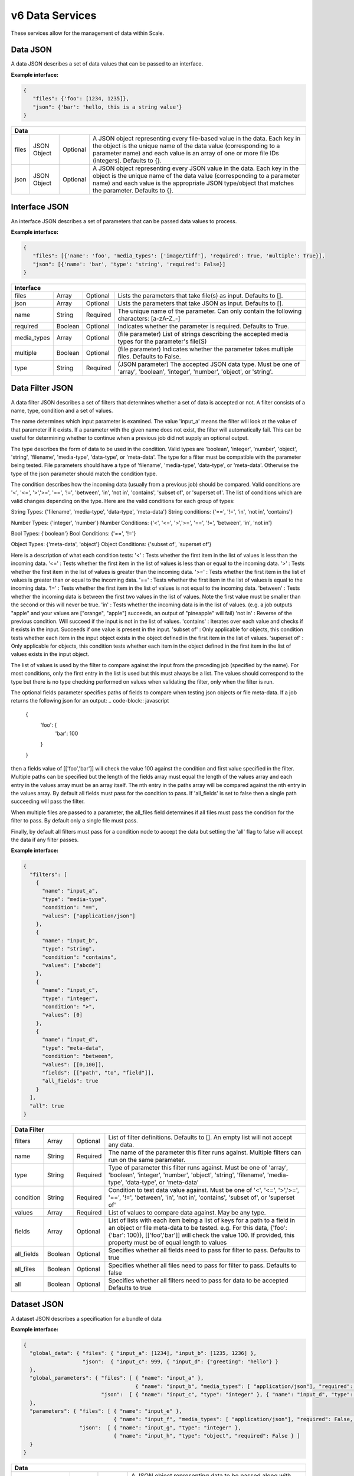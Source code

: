 
.. _rest_v6_data:

v6 Data Services
================

These services allow for the management of data within Scale.

.. _rest_v6_data_data:

Data JSON
---------

A data JSON describes a set of data values that can be passed to an interface.

**Example interface:**

.. code-block:: javascript

   {
      "files": {'foo': [1234, 1235]},
      "json": {'bar': 'hello, this is a string value'}
   }

+-----------------------------------------------------------------------------------------------------------------------------+
| **Data**                                                                                                                    |
+============================+================+==========+====================================================================+
| files                      | JSON Object    | Optional | A JSON object representing every file-based value in the data.     |
|                            |                |          | Each key in the object is the unique name of the data value        |
|                            |                |          | (corresponding to a parameter name) and each value is an array of  |
|                            |                |          | one or more file IDs (integers). Defaults to {}.                   |
+----------------------------+----------------+----------+--------------------------------------------------------------------+
| json                       | JSON Object    | Optional | A JSON object representing every JSON value in the data. Each key  |
|                            |                |          | in the object is the unique name of the data value (corresponding  |
|                            |                |          | to a parameter name) and each value is the appropriate JSON        |
|                            |                |          | type/object that matches the parameter. Defaults to {}.            |
+----------------------------+----------------+----------+--------------------------------------------------------------------+

.. _rest_v6_data_interface:

Interface JSON
--------------

An interface JSON describes a set of parameters that can be passed data values to process.

**Example interface:**

.. code-block:: javascript

   {
      "files": [{'name': 'foo', 'media_types': ['image/tiff'], 'required': True, 'multiple': True}],
      "json": [{'name': 'bar', 'type': 'string', 'required': False}]
   }

+-----------------------------------------------------------------------------------------------------------------------------+
| **Interface**                                                                                                               |
+============================+================+==========+====================================================================+
| files                      | Array          | Optional | Lists the parameters that take file(s) as input. Defaults to [].   |
+----------------------------+----------------+----------+--------------------------------------------------------------------+
| json                       | Array          | Optional | Lists the parameters that take JSON as input. Defaults to [].      |
+----------------------------+----------------+----------+--------------------------------------------------------------------+
| name                       | String         | Required | The unique name of the parameter. Can only contain the following   |
|                            |                |          | characters: \[a-zA-Z_-\]                                           |
+----------------------------+----------------+----------+--------------------------------------------------------------------+
| required                   | Boolean        | Optional | Indicates whether the parameter is required. Defaults to True.     |
+----------------------------+----------------+----------+--------------------------------------------------------------------+
| media_types                | Array          | Optional | (file parameter) List of strings describing the accepted media     |
|                            |                |          | types for the parameter's file(S)                                  |
+----------------------------+----------------+----------+--------------------------------------------------------------------+
| multiple                   | Boolean        | Optional | (file parameter) Indicates whether the parameter takes multiple    |
|                            |                |          | files. Defaults to False.                                          |
+----------------------------+----------------+----------+--------------------------------------------------------------------+
| type                       | String         | Required | (JSON parameter) The accepted JSON data type. Must be one of       |
|                            |                |          | 'array', 'boolean', 'integer', 'number', 'object', or 'string'.    |
+----------------------------+----------------+----------+--------------------------------------------------------------------+


.. _rest_v6_data_filter:

Data Filter JSON
----------------

A data filter JSON describes a set of filters that determines whether a set of data is accepted or not.  A filter consists of a name, type,
condition and a set of values.

The name determines which input parameter is examined. The value 'input_a' means the filter will look at the value of that parameter if it exists.
If a parameter with the given name does not exist, the filter will automatically fail. This can be useful for determining whether to continue
when a previous job did not supply an optional output.  

The type describes the form of data to be used in the condition.  Valid types are 'boolean', 'integer', 'number', 'object', 'string', 
'filename', 'media-type', 'data-type', or 'meta-data'.  The type for a filter must be compatible with the parameter being tested.  File
parameters should have a type of 'filename', 'media-type', 'data-type', or 'meta-data'.  Otherwise the type of the json parameter should
match the condition type.  

The condition describes how the incoming data (usually from a previous job) should be compared.  Valid conditions are '<', '<=', 
'>','>=', '==', '!=', 'between', 'in', 'not in', 'contains', 'subset of', or 'superset of'.  The list of conditions which are valid
changes depending on the type. Here are the valid conditions for each group of types:

String Types: {'filename', 'media-type', 'data-type', 'meta-data'}
String conditions: {'==', '!=', 'in', 'not in', 'contains'}

Number Types: {'integer', 'number'}
Number Conditions: {'<', '<=', '>','>=', '==', '!=', 'between', 'in', 'not in'}

Bool Types: {'boolean'}
Bool Conditions: {'==', '!='}

Object Types: {'meta-data', 'object'}
Object Conditions: {'subset of', 'superset of'}

Here is a description of what each condition tests:
'<' : Tests whether the first item in the list of values is less than the incoming data.
'<=' : Tests whether the first item in the list of values is less than or equal to the incoming data.
'>' : Tests whether the first item in the list of values is greater than the incoming data.
'>=' : Tests whether the first item in the list of values is greater than or equal to the incoming data.
'==' : Tests whether the first item in the list of values is equal to the incoming data.
'!=' : Tests whether the first item in the list of values is not equal to the incoming data.
'between' : Tests whether the incoming data is between the first two values in the list of values.  Note the first value must be smaller than the second or this will never be true.
'in' : Tests whether the incoming data is in the list of values. (e.g. a job outputs "apple" and your values are ["orange", "apple"] succeeds, an output of "pineapple" will fail)
'not in' : Reverse of the previous condition. Will succeed if the input is not in the list of values.
'contains' : Iterates over each value and checks if it exists in the input.  Succeeds if one value is present in the input.
'subset of' : Only applicable for objects, this condition tests whether each item in the input object exists in the object defined in the first item in the list of values.
'superset of' : Only applicable for objects, this condition tests whether each item in the object defined in the first item in the list of values exists in the input object.

The list of values is used by the filter to compare against the input from the preceding job (specified by the name).  For most conditions, only the first entry in the list is used
but this must always be a list.  The values should correspond to the type but there is no type checking performed on values when validating the filter, only when the filter is run.

The optional fields parameter specifies paths of fields to compare when testing json objects or file meta-data.  If a job returns the following json for an output: 
.. code-block:: javascript
   {
      'foo': {
         'bar': 100
      }
   }
then a fields value of [['foo','bar']] will check the value 100 against the condition and first value specified in the filter.  Multiple paths can be specified but the length
of the fields array must equal the length of the values array and each entry in the values array must be an array itself. The nth entry in the paths array will be compared 
against the nth entry in the values array.  By default all fields must pass for the condition to pass. If 'all_fields' is set to false then a single path succeeding will
pass the filter.

When multiple files are passed to a parameter, the all_files field determines if all files must pass the condition for the filter to pass. By
default only a single file must pass.

Finally, by default all filters must pass for a condition node to accept the data but setting the 'all' flag to false will accept the data if any filter passes.

**Example interface:**

.. code-block:: javascript

   {
     "filters": [
       {
         "name": "input_a",
         "type": "media-type",
         "condition": "==",
         "values": ["application/json"]
       },
       {
         "name": "input_b",
         "type": "string",
         "condition": "contains",
         "values": ["abcde"]
       },
       {
         "name": "input_c",
         "type": "integer",
         "condition": ">",
         "values": [0]
       },
       {
         "name": "input_d",
         "type": "meta-data",
         "condition": "between",
         "values": [[0,100]],
         "fields": [["path", "to", "field"]],
         "all_fields": true
       }
     ],
     "all": true
   }

+-----------------------------------------------------------------------------------------------------------------------------+
| **Data Filter**                                                                                                             |
+============================+================+==========+====================================================================+
| filters                    | Array          | Optional | List of filter definitions. Defaults to []. An empty list will not |
|                            |                |          | accept any data.                                                   |
+----------------------------+----------------+----------+--------------------------------------------------------------------+
| name                       | String         | Required | The name of the parameter this filter runs against. Multiple       |
|                            |                |          | filters can run on the same parameter.                             |
+----------------------------+----------------+----------+--------------------------------------------------------------------+
| type                       | String         | Required | Type of parameter this filter runs against. Must be one of 'array',|
|                            |                |          | 'boolean', 'integer', 'number', 'object', 'string', 'filename',    |
|                            |                |          | 'media-type', 'data-type', or 'meta-data'                          |
+----------------------------+----------------+----------+--------------------------------------------------------------------+
| condition                  | String         | Required | Condition to test data value against. Must be one of '<', '<=',    |
|                            |                |          | '>','>=', '==', '!=', 'between', 'in', 'not in', 'contains',       |
|                            |                |          | 'subset of', or 'superset of'                                      |
+----------------------------+----------------+----------+--------------------------------------------------------------------+
| values                     | Array          | Required | List of values to compare data against. May be any type.           |
+----------------------------+----------------+----------+--------------------------------------------------------------------+
| fields                     | Array          | Optional | List of lists with each item being a list of keys for a path to a  |
|                            |                |          | field in an object or file meta-data to be tested.                 |
|                            |                |          | e.g. For this data, {'foo': {'bar': 100}}, [['foo','bar']] will    |
|                            |                |          | check the value 100. If provided, this property must be of equal   |
|                            |                |          | length to values                                                   |
+----------------------------+----------------+----------+--------------------------------------------------------------------+
| all_fields                 | Boolean        | Optional | Specifies whether all fields need to pass for filter to pass.      |
|                            |                |          | Defaults to true                                                   |
+----------------------------+----------------+----------+--------------------------------------------------------------------+
| all_files                  | Boolean        | Optional | Specifies whether all files need to pass for filter to pass.       |
|                            |                |          | Defaults to false                                                  |
+----------------------------+----------------+----------+--------------------------------------------------------------------+
| all                        | Boolean        | Optional | Specifies whether all filters need to pass for data to be accepted |
|                            |                |          | Defaults to true                                                   |
+----------------------------+----------------+----------+--------------------------------------------------------------------+

.. _rest_v6_data_dataset:

Dataset JSON
------------

A dataset JSON describes a specification for a bundle of data

**Example interface:**

.. code-block:: javascript

  {
    "global_data": { "files": { "input_a": [1234], "input_b": [1235, 1236] },
                     "json":  { "input_c": 999, { "input_d": {"greeting": "hello"} }
    },
    "global_parameters": { "files": [ { "name": "input_a" },
                                      { "name": "input_b", "media_types": [ "application/json"], "required": False, "multiple": True, ],
                           "json":  [ { "name": "input_c", "type": "integer" }, { "name": "input_d", "type": "object", "required": False } ]
    },
    "parameters": { "files": [ { "name": "input_e" },
                               { "name": "input_f", "media_types": [ "application/json"], "required": False, "multiple": True, ],
                    "json":  [ { "name": "input_g", "type": "integer" },
                               { "name": "input_h", "type": "object", "required": False } ]
    }
  }

+-----------------------------------------------------------------------------------------------------------------------------+
| **Data**                                                                                                                    |
+============================+================+==========+====================================================================+
| global_data                | JSON Object    | Optional | A JSON object representing data to be passed along with each item  |
|                            |                |          | in the dataset. This is useful for doing parameter sweeps where the|
|                            |                |          | same algorithm and data file are run through a set of parameters.  |
|                            |                |          | Must have values for each required parameter in global_parameters. |
+----------------------------+----------------+----------+--------------------------------------------------------------------+
| global_parameters          | JSON Object    | Optional | A JSON object representing parameters that are fulfilled by global |
|                            |                |          | values in the dataset not tied to individual members. These are    |
|                            |                |          | combined with regular parameters to define what is passed in to    |
|                            |                |          | algorithms run with this dataset.                                  |
+----------------------------+----------------+----------+--------------------------------------------------------------------+
| parameters                 | JSON Object    | Optional | A JSON object representing parameters to be passed to algorithms   |
|                            |                |          | run with this dataset. These are fulfilled by individual members   |
|                            |                |          | of the dataset.                                                    |
+----------------------------+----------------+----------+--------------------------------------------------------------------+

.. _rest_v6_dataset_list:

v6 Retrieve Dataset List
------------------------

**Example GET /v6/datasets/ API call**

Request: GET http://.../v6/datasets/?keyword=abc

Response: 200 OK

.. code-block:: javascript

   {
      "count": 1,
      "next": null,
      "previous": null,
      "results": [{
         "id": 1234,
         "title": "My abc Dataset",
         "description": "My Dataset Description",
         "definition": <:ref:`Dataset JSON <rest_v6_data_dataset>`>,
         "created": "1970-01-01T00:00:00Z"
      }]
   }

+-----------------------------------------------------------------------------------------------------------------------------+
| **Dataset List**                                                                                                            |
+=============================================================================================================================+
| Returns a list of datasets that match the given filter criteria                                                             |
+-----------------------------------------------------------------------------------------------------------------------------+
| **GET** /v6/datasets/                                                                                                       |
+-----------------------------------------------------------------------------------------------------------------------------+
| **Query Parameters**                                                                                                        |
+-------------------------+-------------------+----------+--------------------------------------------------------------------+
| page                    | Integer           | Optional | The page of the results to return. Defaults to 1.                  |
+-------------------------+-------------------+----------+--------------------------------------------------------------------+
| page_size               | Integer           | Optional | The size of the page to use for pagination of results.             |
|                         |                   |          | Defaults to 100, and can be anywhere from 1-1000.                  |
+-------------------------+-------------------+----------+--------------------------------------------------------------------+
| started                 | ISO-8601 Datetime | Optional | The start of the time range to query.                              |
|                         |                   |          | Supports the ISO-8601 date/time format, (ex: 2015-01-01T00:00:00Z).|
|                         |                   |          | Supports the ISO-8601 duration format, (ex: PT3H0M0S).             |
+-------------------------+-------------------+----------+--------------------------------------------------------------------+
| ended                   | ISO-8601 Datetime | Optional | End of the time range to query, defaults to the current time.      |
|                         |                   |          | Supports the ISO-8601 date/time format, (ex: 2015-01-01T00:00:00Z).|
|                         |                   |          | Supports the ISO-8601 duration format, (ex: PT3H0M0S).             |
+-------------------------+-------------------+----------+--------------------------------------------------------------------+
| dataset_id              | Integer           | Optional | Return only datasets with given ids.                               |
|                         |                   |          | Duplicate it to filter by multiple values.                         |
+-------------------------+-------------------+----------+--------------------------------------------------------------------+
| keyword                 | String            | Optional | Performs a like search on title and description.                   |
|                         |                   |          | Duplicate to search for multiple keywords.                         |
+-------------------------+-------------------+----------+--------------------------------------------------------------------+
| order                   | String            | Optional | One or more fields to use when ordering the results.               |
|                         |                   |          | Duplicate it to multi-sort, (ex: order=title&order=created).       |
|                         |                   |          | Prefix fields with a dash to reverse the sort, (ex: order=-title). |
+-------------------------+-------------------+----------+--------------------------------------------------------------------+
| **Successful Response**                                                                                                     |
+-------------------------+---------------------------------------------------------------------------------------------------+
| **Status**              | 200 OK                                                                                            |
+-------------------------+---------------------------------------------------------------------------------------------------+
| **Content Type**        | *application/json*                                                                                |
+-------------------------+---------------------------------------------------------------------------------------------------+
| **JSON Fields**                                                                                                             |
+-------------------------+-------------------+-------------------------------------------------------------------------------+
| count                   | Integer           | The total number of results that match the query parameters                   |
+-------------------------+-------------------+-------------------------------------------------------------------------------+
| next                    | URL               | A URL to the next page of results                                             |
+-------------------------+-------------------+-------------------------------------------------------------------------------+
| previous                | URL               | A URL to the previous page of results                                         |
+-------------------------+-------------------+-------------------------------------------------------------------------------+
| results                 | Array             | List of result JSON objects that match the query parameters                   |
+-------------------------+-------------------+-------------------------------------------------------------------------------+
| id                      | Integer           | The unique identifier of the dataset                                          |
+-------------------------+-------------------+-------------------------------------------------------------------------------+
| title                   | String            | The human readable display name of the dataset                                |
+-------------------------+-------------------+-------------------------------------------------------------------------------+
| description             | String            | A longer description of the dataset                                           |
+-------------------------+-------------------+-------------------------------------------------------------------------------+
| definition              | JSON Object       | The definition of the dataset.  (See :ref:`rest_v6_data_dataset`)             |
+-------------------------+-------------------+-------------------------------------------------------------------------------+
| created                 | ISO-8601 Datetime | When the dataset was initially created                                        |
+-------------------------+-------------------+-------------------------------------------------------------------------------+
| files                   | Integer           | The number of files in the dataset                                            |
+-------------------------+-------------------+-------------------------------------------------------------------------------+

.. _rest_v6_dataset_create:

v6 Create Dataset
-----------------

**Example POST /v6/datasets/ API call**

Request: POST http://.../v6/datasets/

.. code-block:: javascript

   {
      "title": "My Dataset",
      "description": "My Dataset Description",
      "definition": <:ref:`Dataset JSON <rest_v6_data_dataset>`>
   }

Response: 201 Created
Headers:
Location http://.../v6/datasets/105/

.. code-block:: javascript

   {
      "id": 105,
      "title": "My Dataset",
      "description": "My Dataset Description",
      "definition": <:ref:`Dataset JSON <rest_v6_data_dataset>`>,
      "created": "1970-01-01T00:00:00Z",
      "members": [<:ref:`Dataset Member <rest_v6_data_dataset_member>`>],
      "files": [<:ref:`Dataset File <rest_v6_data_dataset_file>`>]
   }

+-------------------------------------------------------------------------------------------------------------------------+
| **Create Dataset*                                                                                                       |
+=========================================================================================================================+
| Creates a new dataset with the given fields                                                                             |
+-------------------------------------------------------------------------------------------------------------------------+
| **POST** /v6/datasets/                                                                                                  |
+---------------------+---------------------------------------------------------------------------------------------------+
| **Content Type**    | *application/json*                                                                                |
+---------------------+---------------------------------------------------------------------------------------------------+
| **JSON Fields**                                                                                                         |
+---------------------+-------------------+----------+--------------------------------------------------------------------+
| title               | String            | Optional | The human-readable name of the dataset                             |
+---------------------+-------------------+----------+--------------------------------------------------------------------+
| description         | String            | Optional | A human-readable description of the dataset                        |
+---------------------+-------------------+----------+--------------------------------------------------------------------+
| definition          | JSON Object       | Required | JSON definition for the dataset                                    |
|                     |                   |          | See :ref:`rest_v6_data_dataset`                                    |
+---------------------+-------------------+----------+--------------------------------------------------------------------+
| **Successful Response**                                                                                                 |
+--------------------+----------------------------------------------------------------------------------------------------+
| **Status**         | 201 Created                                                                                        |
+--------------------+----------------------------------------------------------------------------------------------------+
| **Location**       | URL for retrieving the details of the newly created dataset                                        |
+--------------------+----------------------------------------------------------------------------------------------------+
| **Content Type**   | *application/json*                                                                                 |
+--------------------+----------------------------------------------------------------------------------------------------+
| **Body**           | JSON containing the details of the newly created batch, see :ref:`rest_v6_dataset_details`         |
+--------------------+----------------------------------------------------------------------------------------------------+

.. _rest_v6_dataset_validation:

v6 Validate Dataset
-------------------

**Example POST /v6/datasets/validation/ API call**

Request: POST http://.../v6/datasets/validation/

.. code-block:: javascript

   {
      "title": "My Dataset",
      "description": "My Dataset Description",
      "definition": <:ref:`Dataset JSON <rest_v6_data_dataset>`>
   }

Response: 200 Ok
Headers:
Location http://.../v6/datasets/validation/

.. code-block:: javascript

   {
      "is_valid": true,
      "errors": [],
      "warnings": [{"name": "EXAMPLE_WARNING", "description": "This is an example warning."}],
   }

+-------------------------------------------------------------------------------------------------------------------------+
| **Validate Dataset*                                                                                                     |
+=========================================================================================================================+
| Validates the given fields for creating a new dataset                                                                   |
+-------------------------------------------------------------------------------------------------------------------------+
| **POST** /v6/datasets/validation/                                                                                       |
+---------------------+---------------------------------------------------------------------------------------------------+
| **Content Type**    | *application/json*                                                                                |
+---------------------+---------------------------------------------------------------------------------------------------+
| **JSON Fields**                                                                                                         |
+---------------------+-------------------+----------+--------------------------------------------------------------------+
| title               | String            | Optional | The human-readable name of the dataset                             |
+---------------------+-------------------+----------+--------------------------------------------------------------------+
| description         | String            | Optional | A human-readable description of the dataset                        |
+---------------------+-------------------+----------+--------------------------------------------------------------------+
| definition          | JSON Object       | Required | JSON definition for the dataset                                    |
|                     |                   |          | See :ref:`rest_v6_data_dataset`                                    |
+---------------------+-------------------+----------+--------------------------------------------------------------------+
| **Successful Response**                                                                                                 |
+--------------------+----------------------------------------------------------------------------------------------------+
| **Status**         | 200 OK                                                                                             |
+--------------------+----------------------------------------------------------------------------------------------------+
| **Content Type**   | *application/json*                                                                                 |
+--------------------+----------------------------------------------------------------------------------------------------+
| **JSON Fields**                                                                                                         |
+--------------------+-------------------+--------------------------------------------------------------------------------+
| is_valid           | Boolean           | Indicates if the given fields were valid for creating a new dataset. If this is|
|                    |                   | true, then submitting the same fields to the /datasets/ API will successfully  |
|                    |                   | create a new dataset.                                                          |
+--------------------+-------------------+--------------------------------------------------------------------------------+
| errors             | Array             | Lists any errors causing *is_valid* to be false. The errors are JSON objects   |
|                    |                   | with *name* and *description* string fields.                                   |
+--------------------+-------------------+--------------------------------------------------------------------------------+
| warnings           | Array             | Lists any warnings found. Warnings are useful to present to the user, but do   |
|                    |                   | not cause *is_valid* to be false. The warnings are JSON objects with *name*    |
|                    |                   | and *description* string fields.                                               |
+--------------------+-------------------+--------------------------------------------------------------------------------+

.. _rest_v6_dataset_details:

v6 Retrieve Dataset Details
---------------------------

**Example GET /v6/datasets/{dataset-id}/ API call**

Request: GET http://.../v6/datasets/105/

Response: 200 OK

.. code-block:: javascript

   {
      "id": 105,
      "title": "My Dataset",
      "description": "My Dataset Description",
      "definition": <:ref:`Dataset JSON <rest_v6_data_dataset>`>,
      "created": "1970-01-01T00:00:00Z",
      "members": [<:ref:`Dataset Member <rest_v6_data_dataset_member>`>],
      "files": [<:ref:`Dataset File <rest_v6_data_dataset_file>`>]
   }

+-----------------------------------------------------------------------------------------------------------------------------+
| **Dataset Details**                                                                                                         |
+=============================================================================================================================+
| Returns the details for a specific dataset                                                                                  |
+-----------------------------------------------------------------------------------------------------------------------------+
| **GET** /v6/datasets/{id}/                                                                                                  |
|         Where {id} is the unique ID of the dataset to retrieve                                                              |
+-----------------------------------------------------------------------------------------------------------------------------+
| **Successful Response**                                                                                                     |
+-------------------------+---------------------------------------------------------------------------------------------------+
| **Status**              | 200 OK                                                                                            |
+-------------------------+---------------------------------------------------------------------------------------------------+
| **Content Type**        | *application/json*                                                                                |
+-------------------------+---------------------------------------------------------------------------------------------------+
| **JSON Fields**                                                                                                             |
+-------------------------+-------------------+-------------------------------------------------------------------------------+
| id                      | Integer           | The unique identifier of the dataset                                          |
+-------------------------+-------------------+-------------------------------------------------------------------------------+
| title                   | String            | The human readable display name of the dataset                                |
+-------------------------+-------------------+-------------------------------------------------------------------------------+
| description             | String            | A longer description of the dataset                                           |
+-------------------------+-------------------+-------------------------------------------------------------------------------+
| definition              | JSON Object       | The definition of the dataset                                                 |
|                         |                   | See :ref:`rest_v6_data_dataset`                                               |
+-------------------------+-------------------+-------------------------------------------------------------------------------+
| created                 | ISO-8601 Datetime | When the dataset was initially created                                        |
+-------------------------+-------------------+-------------------------------------------------------------------------------+
| members                 | Array             | List of members belonging to this dataset.                                    |
|                         |                   | See :ref:`rest_v6_data_dataset_member`                                        |
+-------------------------+-------------------+-------------------------------------------------------------------------------+
| files                   | Array             | List of files that are part of this dataset.                                  |
|                         |                   | See :ref:`rest_v6_data_dataset_file`                                          |
+-------------------------+-------------------+-------------------------------------------------------------------------------+

.. _rest_v6_dataset_create_member:

v6 Create Dataset Members
-------------------------

**Example POST /v6/datasets/ API calls**

Request: POST http://.../v6/datasets/100/

.. code-block:: javascript

   {
      "data": [<:ref:`Data JSON <rest_v6_data_data>`>]
   }

Response: 201 Created
Headers:
Location http://.../v6/datasets/105/

.. code-block:: javascript

   [{
      "id": 105,
      "created": "1970-01-01T00:00:00Z",
      "data": <:ref:`Data JSON <rest_v6_data_data>`>
   }]
   
Request: POST http://.../v6/datasets/100/

.. code-block:: javascript

   {
      "data_template": {
            "files": {"input_a": "FILE_VALUE"},
            "json": {}
      },
      "source_collection": ['12345', '123456'],
      "dry_run": True
   }
   
Response: 200 Ok

.. code-block:: javascript

   [ <:ref:`Data JSON <rest_v6_data_data>`> ]
   
+-------------------------------------------------------------------------------------------------------------------------+
| **Create Dataset Members*                                                                                               |
+=========================================================================================================================+
| Creates new dataset members with the given fields                                                                       |
+-------------------------------------------------------------------------------------------------------------------------+
| **POST** /v6/datasets/{id}/                                                                                             |
|         Where {id} is the unique ID of the dataset to add a member to                                                   |
+--------------------+----------------------------------------------------------------------------------------------------+
| **Content Type**   | *application/json*                                                                                 |
+--------------------+----------------------------------------------------------------------------------------------------+
| **JSON Fields**                                                                                                         |
+--------------------+-------------------+----------+---------------------------------------------------------------------+
| data               | Array             | Optional | The data for the dataset members to be created                      |
|                    |                   |          | See :ref:`rest_v6_data_data`                                        |
+--------------------+-------------------+----------+---------------------------------------------------------------------+
| data_template      | JSON Object       | Optional | JSON defining the data template for each member. Each member will   |
|                    |                   |          | make a copy of this template and replace FILE_VALUE with one of the |
|                    |                   |          | files returned by the given filters.                                |
|                    |                   |          | See :ref:`Data JSON <rest_v6_data_data>`                            |
+--------------------+-------------------+----------+---------------------------------------------------------------------+
| dry_run            | Boolean           | Optional | If true, only validate the data and return the list of data objects |
|                    |                   |          | that would have been created and turned into dataset members. Useful|
|                    |                   |          | to validate a template and set of filters and determine how many    |
|                    |                   |          | members would be added to the dataset.                              |
+--------------------+-------------------+----------+---------------------------------------------------------------------+
| data_started       | ISO-8601 Datetime | Optional | The start of the data time range to query.                          |
|                    |                   |          | Supports the ISO-8601 date/time format, (ex: 2015-01-01T00:00:00Z). |
|                    |                   |          | Supports the ISO-8601 duration format, (ex: PT3H0M0S).              |
+--------------------+-------------------+----------+---------------------------------------------------------------------+
| data_ended         | ISO-8601 Datetime | Optional | End of the data time range to query, defaults to the current time.  |
|                    |                   |          | Supports the ISO-8601 date/time format, (ex: 2015-01-01T00:00:00Z). |
|                    |                   |          | Supports the ISO-8601 duration format, (ex: PT3H0M0S).              |
+--------------------+-------------------+----------+---------------------------------------------------------------------+
| source_started     | ISO-8601 Datetime | Optional | The start of the source file time range to query.                   |
|                    |                   |          | Supports the ISO-8601 date/time format, (ex: 2015-01-01T00:00:00Z). |
|                    |                   |          | Supports the ISO-8601 duration format, (ex: PT3H0M0S).              |
+--------------------+-------------------+----------+---------------------------------------------------------------------+
| source_ended       | ISO-8601 Datetime | Optional | End of the source file time range to query, default is current time.|
|                    |                   |          | Supports the ISO-8601 date/time format, (ex: 2015-01-01T00:00:00Z). |
|                    |                   |          | Supports the ISO-8601 duration format, (ex: PT3H0M0S).              |
+--------------------+-------------------+----------+---------------------------------------------------------------------+
| source_sensor_class| String            | Optional | Return only files for the given source sensor class                 |
|                    |                   |          | Duplicate it to filter by multiple values.                          |
+--------------------+-------------------+----------+---------------------------------------------------------------------+
| source_sensor      | String            | Optional | Return only files for the given source sensor                       |
|                    |                   |          | Duplicate it to filter by multiple values.                          |
+--------------------+-------------------+----------+---------------------------------------------------------------------+
| source_collection  | String            | Optional | Return only files for the given source collection                   |
|                    |                   |          | Duplicate it to filter by multiple values.                          |
+--------------------+-------------------+----------+---------------------------------------------------------------------+
| source_task        | String            | Optional | Return only files for the given source task                         |
|                    |                   |          | Duplicate it to filter by multiple values.                          |
+--------------------+-------------------+----------+---------------------------------------------------------------------+
| modified_started   | ISO-8601 Datetime | Optional | The start of the last modified time range to query.                 |
|                    |                   |          | Supports the ISO-8601 date/time format, (ex: 2015-01-01T00:00:00Z). |
|                    |                   |          | Supports the ISO-8601 duration format, (ex: PT3H0M0S).              |
+--------------------+-------------------+----------+---------------------------------------------------------------------+
| modified_ended     | ISO-8601 Datetime | Optional | End of the last modified time range to query (default current time) |
|                    |                   |          | Supports the ISO-8601 date/time format, (ex: 2015-01-01T00:00:00Z). |
|                    |                   |          | Supports the ISO-8601 duration format, (ex: PT3H0M0S).              |
+--------------------+-------------------+----------+---------------------------------------------------------------------+
| order              | String            | Optional | One or more fields to use when ordering the results.                |
|                    |                   |          | Duplicate it to multi-sort, (ex: order=file_name&order=created).    |
|                    |                   |          | Nested objects require a delimiter (ex: order=job_type__name).      |
|                    |                   |          | Prefix fields with a dash to reverse the sort, (ex: order=-created).|
+--------------------+-------------------+----------+---------------------------------------------------------------------+
| job_output         | String            | Optional | Return only files for the given job output.                         |
|                    |                   |          | Duplicate it to filter by multiple values.                          |
+--------------------+-------------------+----------+---------------------------------------------------------------------+
| job_type_id        | Integer           | Optional | Return only files associated with a given job type identifier.      |
|                    |                   |          | Duplicate it to filter by multiple values.                          |
+--------------------+-------------------+----------+---------------------------------------------------------------------+
| job_type_name      | String            | Optional | Return only files with a given job type name.                       |
|                    |                   |          | Duplicate it to filter by multiple values.                          |
+--------------------+-------------------+----------+---------------------------------------------------------------------+
| job_id             | Integer           | Optional | Return only files produced by the given job identifier.             |
|                    |                   |          | Duplicate it to filter by multiple values.                          |
+--------------------+-------------------+----------+---------------------------------------------------------------------+
| recipe_id          | Integer           | Optional | Return only files produced by the given recipe identifier.          |
|                    |                   |          | Duplicate it to filter by multiple values.                          |
+--------------------+-------------------+----------+---------------------------------------------------------------------+
| recipe_node        | String            | Optional | Return only files produced by the given recipe node.                |
|                    |                   |          | Duplicate it to filter by multiple values.                          |
+--------------------+-------------------+----------+---------------------------------------------------------------------+
| recipe_type_id     | Integer           | Optional | Return only files produced by the given recipe type identifier.     |
|                    |                   |          | Duplicate it to filter by multiple values.                          |
+--------------------+-------------------+----------+---------------------------------------------------------------------+
| batch_id           | Integer           | Optional | Return only files produced by the given batch identifier.           |
|                    |                   |          | Duplicate it to filter by multiple values.                          |
+--------------------+-------------------+----------+---------------------------------------------------------------------+
| file_name          | String            | Optional | Return only files with a given file name.                           |
|                    |                   |          | Duplicate it to filter by multiple values.                          |
+--------------------+-------------------+----------+---------------------------------------------------------------------+
| **Successful Response**                                                                                                 |
+--------------------+----------------------------------------------------------------------------------------------------+
| **Status**         | 201 Created                                                                                        |
+--------------------+----------------------------------------------------------------------------------------------------+
| **Location**       | URL for retrieving the details of the newly created dataset                                        |
+--------------------+----------------------------------------------------------------------------------------------------+
| **Content Type**   | *application/json*                                                                                 |
+--------------------+----------------------------------------------------------------------------------------------------+
| **Body**           | JSON containing the details of the newly created dataset member                                    |
|                    | see :ref:`rest_v6_dataset_member_details`                                                          |
+--------------------+----------------------------------------------------------------------------------------------------+
| **Successful Response**                                                                                                 |
+--------------------+----------------------------------------------------------------------------------------------------+
| **Status**         | 200 OK                                                                                             |
+--------------------+----------------------------------------------------------------------------------------------------+
| **Content Type**   | *application/json*                                                                                 |
+--------------------+----------------------------------------------------------------------------------------------------+
| **Body**           | JSON array containing the data for dataset members that would be created if not a dry run          |
|                    | see :ref:`rest_v6_data_data`                                                                       |
+--------------------+----------------------------------------------------------------------------------------------------+

.. _rest_v6_dataset_member_list:

v6 Retrieve Dataset Member List
-------------------------------

**Example GET /v6/datasets/{dataset_id}/members/ API call**

Request: GET http://.../v6/datasets/100/members/

Response: 200 OK

.. code-block:: javascript

   {
      "count": 1,
      "next": null,
      "previous": null,
      "results": [{
         "id": 1234,
         "data": <:ref:`Data JSON <rest_v6_data_data>`>,
         "created": "1970-01-01T00:00:00Z"
      }]
   }

+-----------------------------------------------------------------------------------------------------------------------------+
| **Dataset Member List**                                                                                                     |
+=============================================================================================================================+
| Returns a list of dataset members for the specified dataset                                                                 |
+-----------------------------------------------------------------------------------------------------------------------------+
| **GET** /v6/datasets/{id}/members/                                                                                          |
|         Where {id} is the unique ID of the dataset to retreive members of                                                   |
+-----------------------------------------------------------------------------------------------------------------------------+
| **Query Parameters**                                                                                                        |
+-------------------------+-------------------+----------+--------------------------------------------------------------------+
| page                    | Integer           | Optional | The page of the results to return. Defaults to 1.                  |
+-------------------------+-------------------+----------+--------------------------------------------------------------------+
| page_size               | Integer           | Optional | The size of the page to use for pagination of results.             |
|                         |                   |          | Defaults to 100, and can be anywhere from 1-1000.                  |
+-------------------------+-------------------+----------+--------------------------------------------------------------------+
| **Successful Response**                                                                                                     |
+-------------------------+---------------------------------------------------------------------------------------------------+
| **Status**              | 200 OK                                                                                            |
+-------------------------+---------------------------------------------------------------------------------------------------+
| **Content Type**        | *application/json*                                                                                |
+-------------------------+---------------------------------------------------------------------------------------------------+
| **JSON Fields**                                                                                                             |
+-------------------------+-------------------+-------------------------------------------------------------------------------+
| count                   | Integer           | The total number of results that match the query parameters                   |
+-------------------------+-------------------+-------------------------------------------------------------------------------+
| next                    | URL               | A URL to the next page of results                                             |
+-------------------------+-------------------+-------------------------------------------------------------------------------+
| previous                | URL               | A URL to the previous page of results                                         |
+-------------------------+-------------------+-------------------------------------------------------------------------------+
| results                 | Array             | List of result JSON objects that match the query parameters                   |
+-------------------------+-------------------+-------------------------------------------------------------------------------+
| .id                     | Integer           | The unique identifier of the dataset member                                   |
+-------------------------+-------------------+-------------------------------------------------------------------------------+
| .data                   | JSON Object       | The data for this dataset member.  (See :ref:`rest_v6_data_data`)             |
+-------------------------+-------------------+-------------------------------------------------------------------------------+
| .created                | ISO-8601 Datetime | When the dataset member was initially created                                 |
+-------------------------+-------------------+-------------------------------------------------------------------------------+

.. _rest_v6_dataset_member_details:

v6 Retrieve Dataset Member Details
----------------------------------

**Example GET /v6/datasets/members/{id} API call**

Request: GET http://.../v6/datasets/members/100/

Response: 200 OK

.. code-block:: javascript

   {
      "id": 1234,
      "data": <:ref:`Data JSON <rest_v6_data_data>`>,
      "created": "1970-01-01T00:00:00Z"
   }

+-----------------------------------------------------------------------------------------------------------------------------+
| **Dataset Member Details**                                                                                                  |
+=============================================================================================================================+
| Returns details for a specific dataset member                                                                               |
+-----------------------------------------------------------------------------------------------------------------------------+
| **GET** /v6/datasets/members/{id}/                                                                                          |
|         Where {id} is the unique ID of the dataset member to retrieve                                                       |
+-----------------------------------------------------------------------------------------------------------------------------+
| **Successful Response**                                                                                                     |
+-------------------------+---------------------------------------------------------------------------------------------------+
| **Status**              | 200 OK                                                                                            |
+-------------------------+---------------------------------------------------------------------------------------------------+
| **Content Type**        | *application/json*                                                                                |
+-------------------------+---------------------------------------------------------------------------------------------------+
| **JSON Fields**                                                                                                             |
+-------------------------+-------------------+-------------------------------------------------------------------------------+
| id                      | Integer           | The unique identifier of the dataset member                                   |
+-------------------------+-------------------+-------------------------------------------------------------------------------+
| data                    | JSON Object       | The data for this dataset member.  (See :ref:`rest_v6_data_data`)             |
+-------------------------+-------------------+-------------------------------------------------------------------------------+
| created                 | ISO-8601 Datetime | When the dataset member was initially created                                 |
+-------------------------+-------------------+-------------------------------------------------------------------------------+